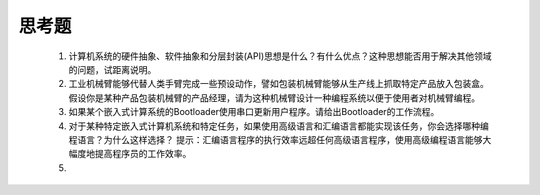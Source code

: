 ===========================
 思考题
===========================

  1. 计算机系统的硬件抽象、软件抽象和分层封装(API)思想是什么？有什么优点？这种思想能否用于解决其他领域的问题，试距离说明。
  2. 工业机械臂能够代替人类手臂完成一些预设动作，譬如包装机械臂能够从生产线上抓取特定产品放入包装盒。假设你是某种产品包装机械臂的产品经理，请为这种机械臂设计一种编程系统以便于使用者对机械臂编程。
  3. 如果某个嵌入式计算系统的Bootloader使用串口更新用户程序。请给出Bootloader的工作流程。
  4. 对于某种特定嵌入式计算机系统和特定任务，如果使用高级语言和汇编语言都能实现该任务，你会选择哪种编程语言？为什么这样选择？
     提示：汇编语言程序的执行效率远超任何高级语言程序，使用高级编程语言能够大幅度地提高程序员的工作效率。
  5. 


